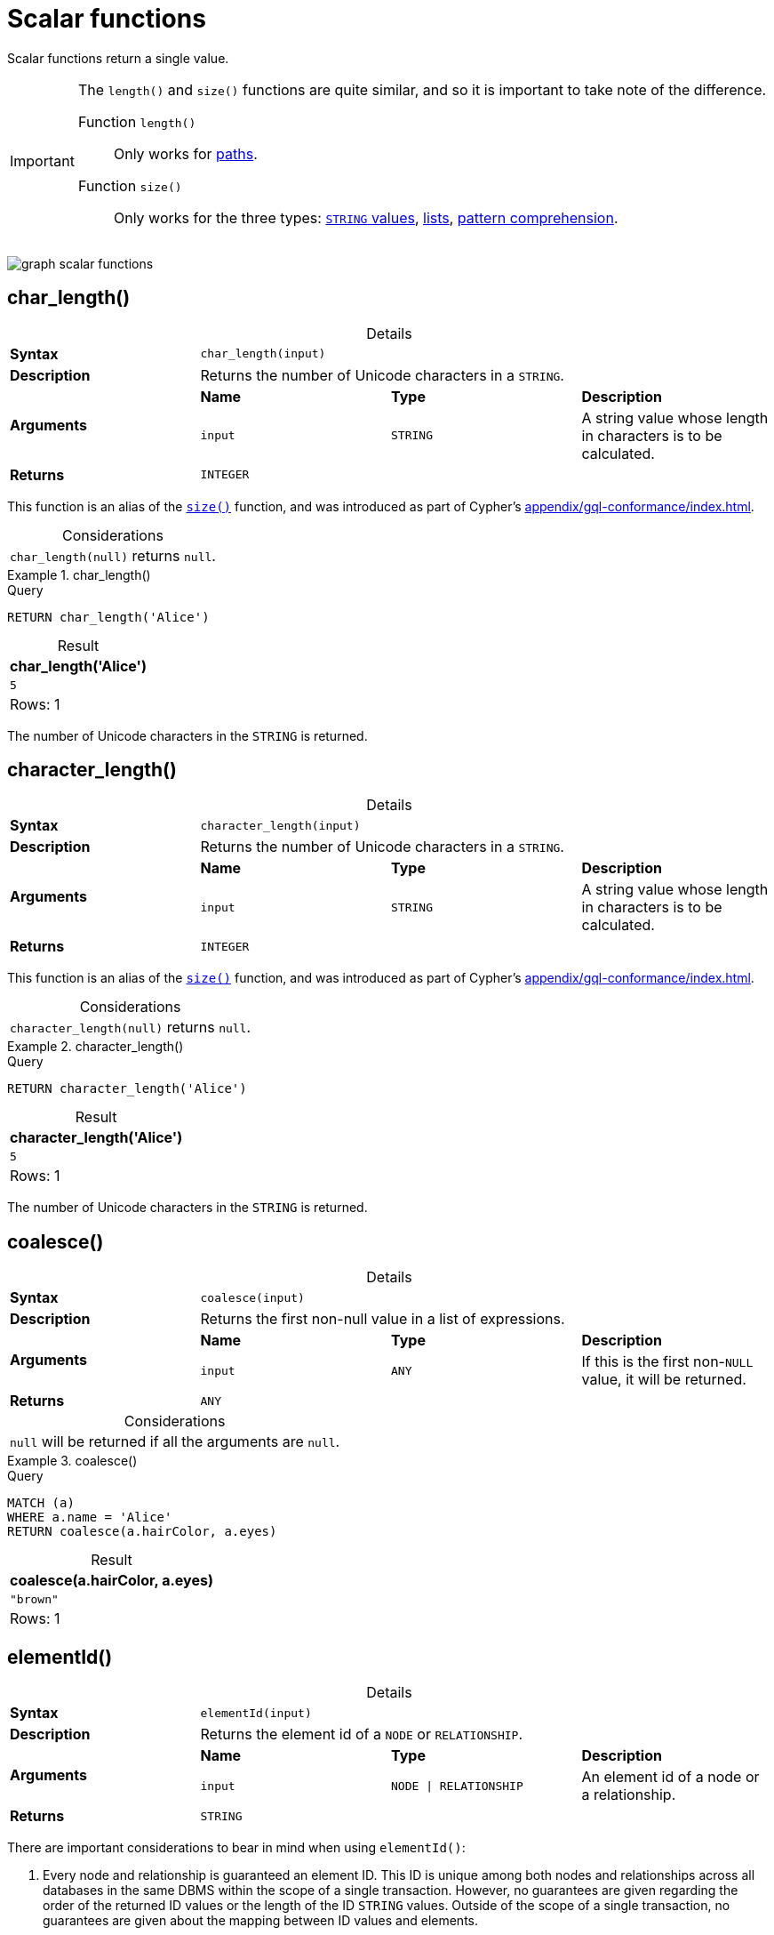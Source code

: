:description: Scalar functions return a single value.
:table-caption!:

[[query-functions-scalar]]
= Scalar functions

Scalar functions return a single value.

[IMPORTANT]
====
The `length()` and `size()` functions are quite similar, and so it is important to take note of the difference.

Function `length()`:: Only works for xref::functions/scalar.adoc#functions-length[paths].
Function `size()`:: Only works for the three types: xref::functions/scalar.adoc#functions-size-of-string[`STRING` values], xref::functions/scalar.adoc#functions-size[lists], xref::functions/scalar.adoc#functions-size-of-pattern-comprehension[pattern comprehension].
====

image:graph_scalar_functions.svg[]

////
[source, cypher, role=test-setup]
----
CREATE
  (alice:Developer {name:'Alice', age: 38, eyes: 'brown'}),
  (bob {name: 'Bob', age: 25, eyes: 'blue'}),
  (charlie {name: 'Charlie', age: 53, eyes: 'green'}),
  (daniel {name: 'Daniel', age: 54, eyes: 'brown'}),
  (eskil {name: 'Eskil', age: 41, eyes: 'blue', liked_colors: ['pink', 'yellow', 'black']}),
  (alice)-[:KNOWS]->(bob),
  (alice)-[:KNOWS]->(charlie),
  (bob)-[:KNOWS]->(daniel),
  (charlie)-[:KNOWS]->(daniel),
  (bob)-[:MARRIED]->(eskil)
----
////


[role=label--new-5.13]
[[functions-char_length]]
== char_length()

.Details
|===
| *Syntax* 3+| `char_length(input)`
| *Description* 3+| Returns the number of Unicode characters in a `STRING`.
.2+| *Arguments* | *Name* | *Type* | *Description*
| `input` | `STRING` | A string value whose length in characters is to be calculated.
| *Returns* 3+| `INTEGER`
|===

This function is an alias of the xref::functions/scalar.adoc#functions-size[`size()`] function, and was introduced as part of Cypher's xref:appendix/gql-conformance/index.adoc[].

.Considerations
|===

| `char_length(null)` returns `null`.

|===


.+char_length()+
======

.Query
[source, cypher, indent=0]
----
RETURN char_length('Alice')
----

.Result
[role="queryresult",options="header,footer",cols="1*<m"]
|===

| char_length('Alice')
| 5
1+d|Rows: 1

|===

The number of Unicode characters in the `STRING` is returned.

======

[role=label--new-5.13]
[[functions-character_length]]
== character_length()

.Details
|===
| *Syntax* 3+| `character_length(input)`
| *Description* 3+| Returns the number of Unicode characters in a `STRING`.
.2+| *Arguments* | *Name* | *Type* | *Description*
| `input` | `STRING` | A string value whose length in characters is to be calculated.
| *Returns* 3+| `INTEGER`
|===

This function is an alias of the xref::functions/scalar.adoc#functions-size[`size()`] function, and was introduced as part of Cypher's xref:appendix/gql-conformance/index.adoc[].

.Considerations
|===

| `character_length(null)` returns `null`.

|===


.+character_length()+
======

.Query
[source, cypher, indent=0]
----
RETURN character_length('Alice')
----

.Result
[role="queryresult",options="header,footer",cols="1*<m"]
|===

| character_length('Alice')
| 5
1+d|Rows: 1

|===

The number of Unicode characters in the `STRING` is returned.

======

[[functions-coalesce]]
== coalesce()

.Details
|===
| *Syntax* 3+| `coalesce(input)`
| *Description* 3+| Returns the first non-null value in a list of expressions.
.2+| *Arguments* | *Name* | *Type* | *Description*
| `input` | `ANY` | If this is the first non-`NULL` value, it will be returned.
| *Returns* 3+| `ANY`
|===

.Considerations
|===

| `null` will be returned if all the arguments are `null`.

|===


.+coalesce()+
======

.Query
[source, cypher, indent=0]
----
MATCH (a)
WHERE a.name = 'Alice'
RETURN coalesce(a.hairColor, a.eyes)
----

.Result
[role="queryresult",options="header,footer",cols="1*<m"]
|===

| coalesce(a.hairColor, a.eyes)
| "brown"
1+d|Rows: 1

|===

======


[[functions-elementid]]
== elementId()

.Details
|===
| *Syntax* 3+| `elementId(input)`
| *Description* 3+| Returns the element id of a `NODE` or `RELATIONSHIP`.
.2+| *Arguments* | *Name* | *Type* | *Description*
| `input` | `NODE \| RELATIONSHIP` | An element id of a node or a relationship.
| *Returns* 3+| `STRING`
|===

There are important considerations to bear in mind when using `elementId()`:

. Every node and relationship is guaranteed an element ID.
This ID is unique among both nodes and relationships across all databases in the same DBMS within the scope of a single transaction.
However, no guarantees are given regarding the order of the returned ID values or the length of the ID `STRING` values.
Outside of the scope of a single transaction, no guarantees are given about the mapping between ID values and elements.

. Neo4j reuses its internal IDs when nodes and relationships are deleted.
Applications relying on internal Neo4j IDs are, as a result, brittle and can be inaccurate.
It is therefore recommended to rather use application-generated IDs.


.Considerations
|===

| `elementId(null)` returns `null`.
| `elementId` on values other than a `NODE`, `RELATIONSHIP`, or `null` will fail the query.

|===


.+elementId() for nodes+
======

.Query
[source, cypher]
----
MATCH (n:Developer)
RETURN elementId(n)
----

The identifier for each `Developer` node is returned.

.Result
[role="queryresult",options="header,footer",cols="1*<m"]
|===
| elementId(n)
| "4:d8d172ec-96d8-4364-8f5d-9353d776aeb3:0"
1+d|Rows: 1
|===

======

.+elementId() for relationships+
======

.Query
[source, cypher]
----
MATCH (:Developer)-[r]-()
RETURN elementId(r)
----

The identifier for each relationship connected to a `Developer` node is returned.

.Result
[role="queryresult",options="header,footer",cols="1*<m"]
|===
| +elementId(r)+
| "5:d8d172ec-96d8-4364-8f5d-9353d776aeb3:0"
| "5:d8d172ec-96d8-4364-8f5d-9353d776aeb3:1"
1+d|Rows: 2
|===

======

[[functions-endnode]]
== endNode()

.Details
|===
| *Syntax* 3+| `endNode(input)`
| *Description* 3+| Returns the end `NODE` of a `RELATIONSHIP`.
.2+| *Arguments* | *Name* | *Type* | *Description*
| `input` | `RELATIONSHIP` | A relationship.
| *Returns* 3+| `NODE`
|===

.Considerations
|===

| `endNode(null)` returns `null`.

|===


.+endNode()+
======

.Query
[source, cypher, indent=0]
----
MATCH (x:Developer)-[r]-()
RETURN endNode(r)
----

.Result
[role="queryresult",options="header,footer",cols="1*<m"]
|===
| endNode(r)
| {name:"Bob",age:25,eyes:"blue"}
| {name:"Charlie",age:53,eyes:"green"}
1+d|Rows: 2
|===

======


[[functions-head]]
== head()

.Details
|===
| *Syntax* 3+| `head(list)`
| *Description* 3+| Returns the first element in a `LIST<ANY>`.
.2+| *Arguments* | *Name* | *Type* | *Description*
| `list` | `LIST<ANY>` | A list from which the first element will be returned.
| *Returns* 3+| `ANY`
|===

.Considerations
|===

| `head(null)` returns `null`.
| `head([])` returns `null`.
| If the first element in `list` is `null`, `head(list)` will return `null`.

|===


.+head()+
======

.Query
[source, cypher, indent=0]
----
MATCH (a)
WHERE a.name = 'Eskil'
RETURN a.liked_colors, head(a.liked_colors)
----

The first element in the list is returned.

.Result
[role="queryresult",options="header,footer",cols="2*<m"]
|===

| a.liked_colors+ | +head(a.liked_colors)
| ["pink","yellow","black"] | "pink"
2+d|Rows: 1

|===

======

[role=label--deprecated]
[[functions-id]]
== id()

[NOTE]
It is recommended to use xref:functions/scalar.adoc#functions-elementid[`elementId()`] instead.

.Details
|===
| *Syntax* 3+| `id(input)`
| *Description* 3+| Returns the id of a `NODE` or `RELATIONSHIP`.
.2+| *Arguments* | *Name* | *Type* | *Description*
| `input` | `NODE \| RELATIONSHIP` | A node or a relationship.
| *Returns* 3+| `INTEGER`
|===

.Considerations
|===

| `id(null)` returns `null`.

|===

There are important considerations to bear in mind when using `id()`:

. The function `id()` returns a node or a relationship identifier, unique by an object type and a database.
Therefore, `id()` can return the same value for both nodes and relationships in the same database.

. Neo4j implements the ID so that every node and relationship in a database has an identifier.
The identifier for a node or relationship is guaranteed to be unique among other nodes' and relationships' identifiers in the same database, within the scope of a single transaction.

. Neo4j reuses its internal IDS when nodes and relationships are deleted.
Applications relying on internal Neo4j IDs are, as a result, brittle and can be inaccurate.
It is therefore recommended to use application-generated IDs instead.


[NOTE]
====
On a link:{neo4j-docs-base-uri}/operations-manual/{page-version}/database-administration/composite-databases/concepts/[composite database], the `id()` function should be used with caution.
It is recommended to use xref:functions/scalar.adoc#functions-elementid[`elementId()`] instead. 

When called in database-specific subqueries, the resulting ID value for a node or relationship is local to that database.
The local ID for nodes or relationships from different databases may be the same.

When called from the root context of a query, the resulting value is an extended ID for the node or relationship.
The extended ID is likely different from the local ID for the same node or relationship.
====


.+id()+
======

.Query
[source, cypher, indent=0]
----
MATCH (a)
RETURN id(a)
----

The node identifier for each of the nodes is returned.

.Result
[role="queryresult",options="header,footer",cols="1*<m"]
|===

| id(a)
| 0
| 1
| 2
| 3
| 4
1+d|Rows: 5

|===

======


[[functions-last]]
== last()

.Details
|===
| *Syntax* 3+| `last(list)`
| *Description* 3+| Returns the last element in a `LIST<ANY>`.
.2+| *Arguments* | *Name* | *Type* | *Description*
| `list` | `LIST<ANY>` | A list from which the last element will be returned.
| *Returns* 3+| `ANY`
|===

*Considerations:*

|===

| `last(null)` returns `null`.
| `last([])` returns `null`.
| If the last element in `list` is `null`, `last(list)` will return `null`.

|===


.+last()+
======

.Query
[source, cypher, indent=0]
----
MATCH (a)
WHERE a.name = 'Eskil'
RETURN a.liked_colors, last(a.liked_colors)
----

The last element in the list is returned.

.Result
[role="queryresult",options="header,footer",cols="2*<m"]
|===

| a.liked_colors | last(a.liked_colors)
| ["pink","yellow","black"] | "black"
2+d|Rows: 1

|===

======


[[functions-length]]
== length()

.Details
|===
| *Syntax* 3+| `length(input)`
| *Description* 3+| Returns the length of a `PATH`.
.2+| *Arguments* | *Name* | *Type* | *Description*
| `input` | `PATH` | A path whose relationships will be counted.
| *Returns* 3+| `INTEGER`
|===

.Considerations
|===

| `length(null)` returns `null`.

|===


.+length()+
======

.Query
[source, cypher, indent=0]
----
MATCH p = (a)-->(b)-->(c)
WHERE a.name = 'Alice'
RETURN length(p)
----

The length of the path `p` is returned.

.Result
[role="queryresult",options="header,footer",cols="1*<m"]
|===

| length(p)
| 2
| 2
| 2
1+d|Rows: 3

|===

======


[[functions-nullIf]]
== nullIf()

.Details
|===
| *Syntax* 3+| `nullIf(v1, v2)`
| *Description* 3+| Returns null if the two given parameters are equivalent, otherwise returns the value of the first parameter.
.3+| *Arguments* | *Name* | *Type* | *Description*
| `v1` | `ANY` | A first value to be returned if the second value is not equivalent.
| `v2` | `ANY` | A second value against which the first value is compared.
| *Returns* 3+| `ANY`
|===

This function is the opposite of the xref:functions/scalar.adoc#functions-coalesce[coalesce()] function, which returns a default value if the given value is null.


.+nullIf()+
======

.Query
[source, cypher, indent=0]
----
RETURN nullIf(4, 4)
----

The null value is returned as the two parameters are equivalent.

.Result
[role="queryresult",options="header,footer",cols="1*<m"]
|===

| nullIf(4, 4)
| null
1+d|Rows: 1

|===

======

.+nullIf()+
======

.Query
[source, cypher, indent=0]
----
RETURN nullIf("abc", "def")
----

The first parameter, "abc", is returned, as the two parameters are not equivalent.

.Result
[role="queryresult",options="header,footer",cols="1*<m"]
|===

| nullIf("abc", "def")
| "abc"
1+d|Rows: 1

|===

======

.+nullIf()+
======

The `nullIf()` function can be used in conjunction with the `coalesce()` function for transforming one data value into another value:

.Query
[source, cypher, indent=0]
----
MATCH (a)
RETURN a.name AS name, coalesce(nullIf(a.eyes, "brown"), "hazel") AS eyeColor
----


.Result
[role="queryresult",options="header,footer",cols="2*<m"]
|===

| name      | eyeColor
| "Alice"   | "hazel"
| "Bob"     | "blue"
| "Charlie" | "green"
| "Daniel"  | "hazel"
| "Eskil"   | "blue"
2+d|Rows: 5

|===

======


[[functions-properties]]
== properties()

.Details
|===
| *Syntax* 3+| `properties(input)`
| *Description* 3+| Returns a `MAP` containing all the properties of a `NODE`, `RELATIONSHIP` or `MAP`.
.2+| *Arguments* | *Name* | *Type* | *Description*
| `input` | `NODE \| RELATIONSHIP \| MAP` | An entity to return the properties from.
| *Returns* 3+| `MAP`
|===

.Considerations
|===

| `properties(null)` returns `null`.
| If `input` is already a `MAP`, it is returned unchanged.

|===


.+properties()+
======

.Query
[source, cypher, indent=0]
----
CREATE (p:Person {name: 'Stefan', city: 'Berlin'})
RETURN properties(p)
----

.Result
[role="queryresult",options="header,footer",cols="1*<m"]
|===

| properties(p)
| {"city":"Berlin","name":"Stefan"}
1+d|Rows: 1
|===

======


[[functions-randomuuid]]
== randomUUID()

.Details
|===
| *Syntax* 3+| `randomUUID()`
| *Description* 3+| Generates a random UUID.
| *Returns* 3+| `STRING`
|===

A Universally Unique Identified (UUID), also known as a Globally Unique Identifier (GUID), is a 128-bit value with strong guarantees of uniqueness.

.+randomUUID()+
======

.Query
[source, cypher, indent=0]
----
RETURN randomUUID() AS uuid
----

.Result
[role="queryresult",options="header,footer",cols="1*<m"]
|===
| uuid
| "9f4c297d-309a-4743-a196-4525b96135c1"
1+d|Rows: 1
|===

A randomly-generated UUID is returned.

======


[[functions-size]]
== size()

.Details
|===
| *Syntax* 3+| `size(input)`
| *Description* 3+| Returns the number of items in a `LIST<ANY>` or the number of Unicode characters in a `STRING`.
.2+| *Arguments* | *Name* | *Type* | *Description*
| `input` | `STRING \| LIST<ANY>` | A value whose length is to be calculated.
| *Returns* 3+| `INTEGER`
|===

.Considerations
|===

| `size(null)` returns `null`.

|===

.+size()+ applied to lists
======

.Query
[source, cypher, indent=0]
----
RETURN size(['Alice', 'Bob'])
----

.Result
[role="queryresult",options="header,footer",cols="1*<m"]
|===

| size(['Alice', 'Bob'])
| 2
1+d|Rows: 1

|===

The number of elements in the list is returned.

======


.+size()+ applied to pattern comprehensions
======

.Query
[source, cypher, indent=0]
----
MATCH (a)
WHERE a.name = 'Alice'
RETURN size([p=(a)-->()-->() | p]) AS fof
----

.Result
[role="queryresult",options="header,footer",cols="1*<m"]
|===

| fof
| 3
1+d|Rows: 1

|===

The number of paths matching the pattern expression is returned. (The size of the list of paths).

======


.+size()+ applied to strings
======

.Query
[source, cypher, indent=0]
----
MATCH (a)
WHERE size(a.name) > 6
RETURN size(a.name)
----

.Result
[role="queryresult",options="header,footer",cols="1*<m"]
|===

| size(a.name)
| 7
1+d|Rows: 1

|===

The number of characters in the `STRING` `'Charlie'` is returned.

======


[[functions-startnode]]
== startNode()

.Details
|===
| *Syntax* 3+| `startNode(input)`
| *Description* 3+| Returns the start `NODE` of a `RELATIONSHIP`.
.2+| *Arguments* | *Name* | *Type* | *Description*
| `input` | `RELATIONSHIP` | A relationship.
| *Returns* 3+| `NODE`
|===

.Considerations
|===

| `startNode(null)` returns `null`.

|===


.+startNode()+
======

.Query
[source, cypher, indent=0]
----
MATCH (x:Developer)-[r]-()
RETURN startNode(r)
----

.Result
[role="queryresult",options="header,footer",cols="1*<m"]
|===

| +startNode(r)+
| {name:"Alice",age:38,eyes:"brown"}
| {name:"Alice",age:38,eyes:"brown"}
1+d|Rows: 2

|===

======


[[functions-timestamp]]
== timestamp()

.Details
|===
| *Syntax* 3+| `timestamp()`
| *Description* 3+| Returns the difference, measured in milliseconds, between the current time and midnight, January 1, 1970 UTC
| *Returns* 3+| `INTEGER`
|===

[NOTE]
====
It is the equivalent of `datetime().epochMillis`.
====

.Considerations
|===

|`timestamp()` will return the same value during one entire query, even for long-running queries.

|===


.+timestamp()+
======

.Query
[source, cypher, indent=0]
----
RETURN timestamp()
----

The time in milliseconds is returned.

.Result
[role="queryresult",options="header,footer",cols="1*<m"]
|===

| timestamp()
| 1655201331965
1+d|Rows: 1

|===

======


[[functions-toboolean]]
== toBoolean()

.Details
|===
| *Syntax* 3+| `toBoolean(input)`
| *Description* 3+| Converts a `BOOLEAN`, `STRING` or `INTEGER` value to a `BOOLEAN` value. For `INTEGER` values, 0 is defined to be false and any other `INTEGER` is defined to be true.
.2+| *Arguments* | *Name* | *Type* | *Description*
| `input` | `BOOLEAN \| STRING \| INTEGER` | A value to be converted into a boolean.
| *Returns* 3+| `BOOLEAN`
|===

.Considerations
|===

| `toBoolean(null)` returns `null`.
| If `input` is a `BOOLEAN` value, it will be returned unchanged.
| If the parsing fails, `null` will be returned.
| If `input` is the `INTEGER` value `0`, `false` will be returned. For any other `INTEGER` value `true` will be returned.
| This function will return an error if provided with an expression that is not a `STRING`, `INTEGER` or `BOOLEAN` value.

|===

.+toBoolean()+
======

.Query
[source, cypher, indent=0]
----
RETURN toBoolean('true'), toBoolean('not a boolean'), toBoolean(0)
----

.Result
[role="queryresult",options="header,footer",cols="3*<m"]
|===

| toBoolean('true') | toBoolean('not a boolean') | toBoolean(0)
| true | <null> | false
3+d|Rows: 1

|===

======


[[functions-tobooleanornull]]
== toBooleanOrNull()

.Details
|===
| *Syntax* 3+| `toBooleanOrNull(input)`
| *Description* 3+| Converts a value to a `BOOLEAN` value, or null if the value cannot be converted.
.2+| *Arguments* | *Name* | *Type* | *Description*
| `input` | `ANY` | A value to be converted into a boolean or null.
| *Returns* 3+| `BOOLEAN`
|===

.Considerations
|===

| `toBooleanOrNull(null)` returns `null`.
| If `input` is a `BOOLEAN` value, it will be returned unchanged.
| If the parsing fails, `null` will be returned.
| If `input` is the `INTEGER` value `0`, `false` will be returned. For any other `INTEGER` value `true` will be returned.
| If the `input` is not a `STRING`, `INTEGER` or `BOOLEAN` value, `null` will be returned.

|===

.+toBooleanOrNull()+
======

.Query
[source, cypher, indent=0]
----
RETURN toBooleanOrNull('true'), toBooleanOrNull('not a boolean'), toBooleanOrNull(0), toBooleanOrNull(1.5)
----

.Result
[role="queryresult",options="header,footer",cols="4*<m"]
|===
| toBooleanOrNull('true') | toBooleanOrNull('not a boolean') | toBooleanOrNull(0) | toBooleanOrNull(1.5)
| true | <null> | false | <null>
4+d|Rows: 1
|===

======


[[functions-tofloat]]
== toFloat()

.Details
|===
| *Syntax* 3+| `toFloat(input)`
| *Description* 3+| Converts a `STRING`, `INTEGER` or `FLOAT` value to a `FLOAT` value.
.2+| *Arguments* | *Name* | *Type* | *Description*
| `input` | `STRING \| INTEGER \| FLOAT` | A value to be converted into a float.
| *Returns* 3+| `FLOAT`
|===

.Considerations
|===

| `toFloat(null)` returns `null`.
| If `input` is a `FLOAT`, it will be returned unchanged.
| If the parsing fails, `null` will be returned.
| This function will return an error if provided with an expression that is not an `INTEGER`, `FLOAT` or a `STRING` value.

|===


.+toFloat()+
======

.Query
[source, cypher, indent=0]
----
RETURN toFloat('11.5'), toFloat('not a number')
----

.Result
[role="queryresult",options="header,footer",cols="2*<m"]
|===
| toFloat('11.5') | toFloat('not a number')
| 11.5 | <null>
2+d|Rows: 1

|===

======

[[functions-tofloatornull]]
== toFloatOrNull()

.Details
|===
| *Syntax* 3+| `toFloatOrNull(input)`
| *Description* 3+| Converts a value to a `FLOAT` value, or null if the value cannot be converted.
.2+| *Arguments* | *Name* | *Type* | *Description*
| `input` | `ANY` | A value to be converted into a float or null.
| *Returns* 3+| `FLOAT`
|===

.Considerations
|===

|`toFloatOrNull(null)` returns `null`.
|If `input` is a `FLOAT`, it will be returned unchanged.
|If the parsing fails, `null` will be returned.
|If the `input` is not an `INTEGER`, `FLOAT` or a `STRING` value, `null` will be returned.

|===

.+toFloatOrNull()+
======

.Query
[source, cypher, indent=0]
----
RETURN toFloatOrNull('11.5'), toFloatOrNull('not a number'), toFloatOrNull(true)
----

.Result
[role="queryresult",options="header,footer",cols="3*<m"]
|===

| toFloatOrNull('11.5') | toFloatOrNull('not a number') | toFloatOrNull(true)
| 11.5 | <null> | <null>
3+d|Rows: 1

|===

======


[[functions-tointeger]]
== toInteger()

.Details
|===
| *Syntax* 3+| `toInteger(input)`
| *Description* 3+| Converts a `BOOLEAN`, `STRING`, `INTEGER` or `FLOAT` value to an `INTEGER` value. For `BOOLEAN` values, true is defined to be 1 and false is defined to be 0.
.2+| *Arguments* | *Name* | *Type* | *Description*
| `input` | `BOOLEAN \| STRING \| INTEGER \| FLOAT` | A value to be converted into an integer.
| *Returns* 3+| `INTEGER`
|===

.Considerations
|===

| `toInteger(null)` returns `null`.
| If `input` is an `INTEGER` value, it will be returned unchanged.
| If the parsing fails, `null` will be returned.
| If `input` is the boolean value `false`, `0` will be returned.
| If `input` is the boolean value `true`, `1` will be returned.
| This function will return an error if provided with an expression that is not a `BOOLEAN`, `FLOAT`, `INTEGER` or a `STRING` value.

|===


.+toInteger()+
======

.Query
[source, cypher, indent=0]
----
RETURN toInteger('42'), toInteger('not a number'), toInteger(true)
----

.Result
[role="queryresult",options="header,footer",cols="3*<m"]
|===

| toInteger('42') | toInteger('not a number') | toInteger(true)
| 42 | <null> | 1
3+d|Rows: 1

|===

======


[[functions-tointegerornull]]
== toIntegerOrNull()

.Details
|===
| *Syntax* 3+| `toIntegerOrNull(input)`
| *Description* 3+| Converts a value to an `INTEGER` value, or null if the value cannot be converted.
.2+| *Arguments* | *Name* | *Type* | *Description*
| `input` | `ANY` | A value to be converted into an integer or null.
| *Returns* 3+| `INTEGER`
|===

.Considerations
|===

| `toIntegerOrNull(null)` returns `null`.
| If `input` is an `INTEGER` value, it will be returned unchanged.
| If the parsing fails, `null` will be returned.
| If `input` is the `BOOLEAN` value `false`, `0` will be returned.
| If `input` is the `BOOLEAN` value `true`, `1` will be returned.
| If the `input` is not a `BOOLEAN`, `FLOAT`, `INTEGER` or a `STRING` value, `null` will be returned.

|===


.+toIntegerOrNull()+
======

.Query
[source, cypher, indent=0]
----
RETURN toIntegerOrNull('42'), toIntegerOrNull('not a number'), toIntegerOrNull(true), toIntegerOrNull(['A', 'B', 'C'])
----

.Result
[role="queryresult",options="header,footer",cols="4*<m"]
|===

| toIntegerOrNull('42') | toIntegerOrNull('not a number') | toIntegerOrNull(true) | toIntegerOrNull(['A', 'B', 'C'])
| 42 | <null> | 1 | <null>
4+d|Rows: 1

|===

======


[[functions-type]]
== type()

.Details
|===
| *Syntax* 3+| `type(input)`
| *Description* 3+| Returns a `STRING` representation of the `RELATIONSHIP` type.
.2+| *Arguments* | *Name* | *Type* | *Description*
| `input` | `RELATIONSHIP` | A relationship.
| *Returns* 3+| `STRING`
|===

.Considerations

|===

| `type(null)` returns `null`.

|===


.+type()+
======

.Query
[source, cypher, indent=0]
----
MATCH (n)-[r]->()
WHERE n.name = 'Alice'
RETURN type(r)
----

The relationship type of `r` is returned.

.Result
[role="queryresult",options="header,footer",cols="1*<m"]
|===

| type(r)
| "KNOWS"
| "KNOWS"
1+d|Rows: 2

|===

======

[role=label--new-5.13]
[[functions-valueType]]
== valueType()

.Details
|===
| *Syntax* 3+| `valueType(input)`
| *Description* 3+| Returns a `STRING` representation of the most precise value type that the given expression evaluates to.
.2+| *Arguments* | *Name* | *Type* | *Description*
| `input` | `ANY` | A value to return the type of.
| *Returns* 3+| `STRING`
|===

The output is deterministic and makes use of xref::values-and-types/property-structural-constructed.adoc#type-normalization[Type Normalization].

*Considerations:*

Future releases of Cypher may include updates to the current type system.
This can include the introduction of new types and subtypes of already supported types.
If a new type is introduced, it will be returned by the `valueType()` function as soon as it is released.
However, if a more precise subtype of a previously supported type is introduced, it would be considered a breaking change.
As a result, any new subtypes introduced after the release of Neo4j 5.13 will not be returned by the `valueType()` function until the following major release (Neo4j 6.0).

For example, the function currently returns `"FLOAT"`, but if a more specific `FLOAT` type was added, e.g. `FLOAT32`, this would be considered more specific and not be returned until Neo4j 6.0.
As a result,`"FLOAT"` would continue to be returned for any `FLOAT32` values until the release of Neo4j 6.0.

With this in mind, the below list contains all supported types (as of Neo4j 5.13) displayed by the `valueType()` function until the release of Neo4j 6.0:

*  Predefined types
** `NOTHING`
** `NULL`
** `BOOLEAN`
** `STRING`
** `INTEGER`
** `FLOAT`
** `DATE`
** `LOCAL TIME`
** `ZONED TIME`
** `LOCAL DATETIME`
** `ZONED DATETIME`
** `DURATION`
** `POINT`
** `NODE`
** `RELATIONSHIP`
* Constructed types
** `MAP`
** `LIST<INNER_TYPE>` (ordered by the inner type)
** `PATH`
* Dynamic union types
** `INNER_TYPE_1 \| INNER_TYPE_2...` (ordered by specific rules for closed dynamic union type)
** `ANY`

This should be taken into account when relying on the output of the `valueType()` function.

See the xref::values-and-types/type-predicate.adoc[type predicate expression] for an alternative way of testing type values.


.+valueType()+
======

.Query
[source, cypher, indent=0]
----
UNWIND ["abc", 1, 2.0, true, [date()]] AS value
RETURN valueType(value) AS result
----

.Result
[role="queryresult",options="header,footer",cols="1*<m"]
|===

| result
| "STRING NOT NULL"
| "INTEGER NOT NULL"
| "FLOAT NOT NULL"
| "BOOLEAN NOT NULL"
| "LIST<DATE NOT NULL> NOT NULL"
1+d|Rows: 5

|===

======


